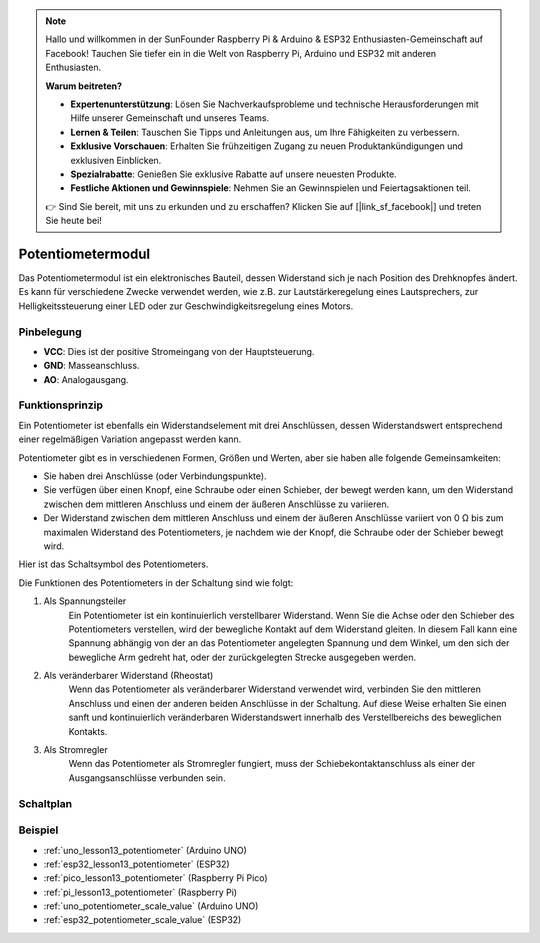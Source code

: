 .. note::

   Hallo und willkommen in der SunFounder Raspberry Pi & Arduino & ESP32 Enthusiasten-Gemeinschaft auf Facebook! Tauchen Sie tiefer ein in die Welt von Raspberry Pi, Arduino und ESP32 mit anderen Enthusiasten.

   **Warum beitreten?**

   - **Expertenunterstützung**: Lösen Sie Nachverkaufsprobleme und technische Herausforderungen mit Hilfe unserer Gemeinschaft und unseres Teams.
   - **Lernen & Teilen**: Tauschen Sie Tipps und Anleitungen aus, um Ihre Fähigkeiten zu verbessern.
   - **Exklusive Vorschauen**: Erhalten Sie frühzeitigen Zugang zu neuen Produktankündigungen und exklusiven Einblicken.
   - **Spezialrabatte**: Genießen Sie exklusive Rabatte auf unsere neuesten Produkte.
   - **Festliche Aktionen und Gewinnspiele**: Nehmen Sie an Gewinnspielen und Feiertagsaktionen teil.

   👉 Sind Sie bereit, mit uns zu erkunden und zu erschaffen? Klicken Sie auf [|link_sf_facebook|] und treten Sie heute bei!

.. _cpn_potentiometer:

Potentiometermodul
==========================

.. image:: img/13_potentiomete_module.png
    :width: 300
    :align: center

.. raw:: html

   <br/>

Das Potentiometermodul ist ein elektronisches Bauteil, dessen Widerstand sich je nach Position des Drehknopfes ändert. Es kann für verschiedene Zwecke verwendet werden, wie z.B. zur Lautstärkeregelung eines Lautsprechers, zur Helligkeitssteuerung einer LED oder zur Geschwindigkeitsregelung eines Motors.

Pinbelegung
---------------------------
* **VCC**: Dies ist der positive Stromeingang von der Hauptsteuerung.
* **GND**: Masseanschluss.
* **AO**: Analogausgang.

Funktionsprinzip
---------------------------
Ein Potentiometer ist ebenfalls ein Widerstandselement mit drei Anschlüssen, dessen Widerstandswert entsprechend einer regelmäßigen Variation angepasst werden kann.

Potentiometer gibt es in verschiedenen Formen, Größen und Werten, aber sie haben alle folgende Gemeinsamkeiten:

- Sie haben drei Anschlüsse (oder Verbindungspunkte).
- Sie verfügen über einen Knopf, eine Schraube oder einen Schieber, der bewegt werden kann, um den Widerstand zwischen dem mittleren Anschluss und einem der äußeren Anschlüsse zu variieren.
- Der Widerstand zwischen dem mittleren Anschluss und einem der äußeren Anschlüsse variiert von 0 Ω bis zum maximalen Widerstand des Potentiometers, je nachdem wie der Knopf, die Schraube oder der Schieber bewegt wird.

Hier ist das Schaltsymbol des Potentiometers.

.. image:: img/13_potentiometer_symbol_2.png
    :width: 200
    :align: center

Die Funktionen des Potentiometers in der Schaltung sind wie folgt:

#. Als Spannungsteiler
    Ein Potentiometer ist ein kontinuierlich verstellbarer Widerstand. Wenn Sie die Achse oder den Schieber des Potentiometers verstellen, wird der bewegliche Kontakt auf dem Widerstand gleiten. In diesem Fall kann eine Spannung abhängig von der an das Potentiometer angelegten Spannung und dem Winkel, um den sich der bewegliche Arm gedreht hat, oder der zurückgelegten Strecke ausgegeben werden.

#. Als veränderbarer Widerstand (Rheostat)
    Wenn das Potentiometer als veränderbarer Widerstand verwendet wird, verbinden Sie den mittleren Anschluss und einen der anderen beiden Anschlüsse in der Schaltung. Auf diese Weise erhalten Sie einen sanft und kontinuierlich veränderbaren Widerstandswert innerhalb des Verstellbereichs des beweglichen Kontakts.

#. Als Stromregler
    Wenn das Potentiometer als Stromregler fungiert, muss der Schiebekontaktanschluss als einer der Ausgangsanschlüsse verbunden sein.


Schaltplan
---------------------------

.. image:: img/13_potentiomete_module_schematic.png
    :width: 70%
    :align: center

.. raw:: html

   <br/>

Beispiel
---------------------------
* :ref:`uno_lesson13_potentiometer` (Arduino UNO)
* :ref:`esp32_lesson13_potentiometer` (ESP32)
* :ref:`pico_lesson13_potentiometer` (Raspberry Pi Pico)
* :ref:`pi_lesson13_potentiometer` (Raspberry Pi)

* :ref:`uno_potentiometer_scale_value` (Arduino UNO)
* :ref:`esp32_potentiometer_scale_value` (ESP32)
